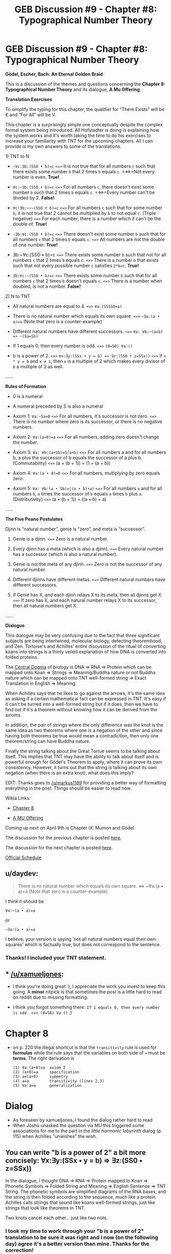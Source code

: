 #+TITLE: GEB Discussion #9 - Chapter #8: Typographical Number Theory

* GEB Discussion #9 - Chapter #8: Typographical Number Theory
:PROPERTIES:
:Author: xamueljones
:Score: 10
:DateUnix: 1428347438.0
:DateShort: 2015-Apr-06
:END:
*Gödel, Escher, Bach: An Eternal Golden Braid*

This is a discussion of the themes and questions concerning the *Chapter 8: Typographical Number Theory* and its dialogue, *A Mu Offering*.

*Translation Exercises*

To simplify the typing for this chapter, the qualifier for “There Exists” will be € and “For All” will be V.

This chapter is a surprisingly simple one conceptually despite the complex formal system being introduced. All Hofstadter is doing is explaining how the system works and it's worth taking the time to do his exercises to increase your familiarity with TNT for the upcoming chapters. All I can provide is my own answers to some of the translations.

**** 1) TNT to N
     :PROPERTIES:
     :CUSTOM_ID: tnt-to-n
     :END:

- =~∀c:∃b:(SSO • b)=c= =<=>= It is not true that for all numbers =c= such that there exists some number =b= that 2 times =b= equals =c=. =<=>=Not every number is even. *True!*

- =∀c:~∃b:(SSO • b)=c= =<=>= For all numbers =c=, there doesn't exist some number =b= such that 2 times =b= equals =c=. =<=>=Every number can't be divided by 2. *False!*

- =∀c:∃b:~~~(SSO • b)=c= =<=>= For all numbers =c= such that for some number =b=, it is not true that 2 cannot be multiplied by =b= to not equal =c=. (Triple negative) =<=>= For each number, there is a number which it can't be the double of. *True!*

- =~∃b:∀c:(SSO • b)=c= =<=>= There doesn't exist some number =b= such that for all numbers =c= that 2 times =b= equals =c=. =<=>= All numbers are not the double of one number. *True!*

- ∃b:~∀c:(SSO • b)=c =<=>= There exists some number =b= such that not for all numbers =c= that 2 times =b= equals =c=. =<=>= There is a number =b= that exists such that not every possible number =c= satisfies =2*b=c=. *True!*

- =∃b:∀c:~(SSO • b)=c= =<=>= There exists some number =b= such that for all numbers =c= that 2 times =b= doesn't equals =c=. =<=>= There is a number when doubled, is not a number. *False!*

**** 2) N to TNT
     :PROPERTIES:
     :CUSTOM_ID: n-to-tnt
     :END:

- All natural numbers are equal to 4. =<=>= =∀a:(SSSSO=a)=

- There is no natural number which equals its own square. =<=>= =~∃a:(a • a)=a= (Note that zero is a counter-example)

- Different natural numbers have different successors. =<=>= =∀a: ∀b:~(a=b) => ~(Sa=Sb)=

- If 1 equals 0, then every number is odd. =<=>= =(0=S0) ∀a:()=

- b is a power of 2. =<=>= =∀x:∃y:(SSx • y = b) => ∃z:(SS0 • z=SSx))= =<=>= If =x * y = b= and =x ≠ 1=, then =x= is a multiple of 2 which makes every divisor of =b= a multiple of 2 as well.

......

*Rules of Formation*

- 0 is a numeral

- A numeral preceded by S is also a numeral

- Axiom 1: =∀a:~Sa=0= =<=>= For all numbers, it's successor is not zero. =<=>= There is no number where zero is its successor, or there is no negative numbers.

- Axiom 2: =∀a:(a+0)=a= =<=>= For all numbers, adding zero doesn't change the number.

- Axiom 3: =∀a: ∀b:(a+Sb)=S(a+b)= =<=>= For all numbers a and for all numbers b, a plus the successor of b equals the successor of a plus b. (Commutability) =<=>= (a + (b + 1)) = (1 + (a + b))

- Axiom 4: =∀a:(a • 0)=0= =<=>= For all numbers, multiplying by zero equals zero.

- Axiom 5: =∀a: ∀b:(a • Sb)=((a • b)+a)= =<=>= For all numbers =a= and for all numbers =b=, =a= times the successor of =b= equals =a= times =b= plus =a=. (Distributivity) =<=>= (a • (b + 1)) = ((a • b) + a)

......

*The Five Peano Postulates*

Djinn is “natural number”, genie is “zero”, and meta is “successor”.

1. Genie is a djinn. =<=>= Zero is a natural number.

2. Every djinn has a meta (which is also a djinn). =<=>= Every natural number has a successor (which is also a natural number).

3. Genie is not the meta of any djinn. =<=>= Zero is not the successor of any natural number.

4. Different djinns have different metas. =<=>= Different natural numbers have different successors.

5. If Genie has X, and each djinn relays X to its meta, then all djinns get X. =<=>= If zero has X, and each natural number relays X to its successor, then all natural numbers get X.

......

*Dialogue*

This dialogue may be very confusing due to the fact that three significant subjects are being intertwined, molecular biology, detecting theoremhood, and Zen. Tortoise's and Achilles' entire discussion of the ritual of converting koans into strings is a thinly veiled explanation of how DNA is converted into folded proteins.

The [[http://en.wikipedia.org/wiki/Central_dogma_of_molecular_biology][Central Dogma]] of biology is DNA => RNA => Protein which can be mapped onto Koan => Strings => Meaning/Buddha nature or not Buddha nature which can be mapped onto TNT well-formed string => Exact Translation in English => Meaning.

When Achilles says that he likes to go against the arrows, it's the same idea as asking if a certain mathematical fact can be expressed in TNT. It's easy if it can't be turned into a well-formed string but if it does, then we have to find out if it's a theorem without knowing how it can be derived from the axioms.

In addition, the pair of strings where the only difference was the knot is the same idea as two theorems where one is a negation of the other and since having both theorems be true would mean a contradiction, then only one theorem/string can have Buddha nature.

Finally the string talking about the Great Tortue seems to be talking about itself. This implies that TNT may have the ability to talk about itself and is powerful enough for Gödel's Theorem to apply, where it can prove its own consistency. However, it turns out that the string is talking about its own negation (when there is an extra knot), what does this imply?

EDIT: Thanks goes to [[/u/markus1189]] for providing a better way of formatting everything in the post. Things should be easier to read now.

Wikia Links:

- [[http://godel-escher-bach.wikia.com/wiki/Chapter_8][Chapter 8]]

- [[http://godel-escher-bach.wikia.com/wiki/A_Mu_Offering][A MU Offering]]

Coming up next on April 9th is Chapter IX: Mumon and Gödel.

The discussion for the previous chapter is posted [[http://www.reddit.com/r/rational/comments/317qqd/geb_discussion_8_chapter_7_the_propositional/][here]].

The discussion for the next chapter is posted [[http://www.reddit.com/r/rational/comments/320w69/geb_discussion_10_chapter_9_mumon_and_g%C3%B6del/][here]].

[[http://www.reddit.com/r/rational/comments/2yys1i/lets_start_the_read_through/][Official Schedule]].


** u/daydev:
#+begin_quote
  There is no natural number which equals its own square. <=> ~∀a:(a • a)=a (Note that zero is a counter-example)
#+end_quote

I think it should be

#+begin_example
   ∀a:~(a • a)=a
#+end_example

or

#+begin_example
   ~∃a:(a • a)=a
#+end_example

I believe, your version is saying 'not all natural numbers equal their own squares' which is factually true, but does not correspond to the sentence.
:PROPERTIES:
:Author: daydev
:Score: 3
:DateUnix: 1428384532.0
:DateShort: 2015-Apr-07
:END:

*** Thanks! I included your TNT statement.
:PROPERTIES:
:Author: xamueljones
:Score: 1
:DateUnix: 1428407657.0
:DateShort: 2015-Apr-07
:END:


** * [[/u/xamueljones]]:
  :PROPERTIES:
  :CUSTOM_ID: uxamueljones
  :END:

- I think you're doing great :), I appreciate the work you invest to keep this going. A *minor* nitpick is that sometimes the post is a little hard to read on reddit due to missing formatting.

- I think you forgot something there: =If 1 equals 0, then every number is odd. <=> (0=S0) Va:()= :)

* Chapter 8
  :PROPERTIES:
  :CUSTOM_ID: chapter-8
  :END:

- on p. 220 the illegal shortcut is that the =transitivity= rule is used for *formulas* while the rule says that the variables on both side of === must be *terms*. The right derivation is

  #+begin_example
    (1) ∀a:(a+0)=a  axiom 2
    (2) (a+0)=a     specification
    (3) a=(a+0)     symmetry
    (4) a=a         transitivity (lines 2,3)
    (5) ∀a:a=a      generalization
  #+end_example

* Dialog
  :PROPERTIES:
  :CUSTOM_ID: dialog
  :END:

- As foreseen by xamueljones, I found the dialog rather hard to read
- When Jõshũ unasked the question via MU this triggered some associations for me to the part in the /little harmonic labyrinth/ dialog (p. 115) when Achilles "unwishes" the wish.
:PROPERTIES:
:Author: markus1189
:Score: 2
:DateUnix: 1428353573.0
:DateShort: 2015-Apr-07
:END:


** You can write "b is a power of 2" a bit more concisely: ∀x:∃y:(SSx • y = b) => ∃z:(SS0 • z=SSx))

In the dialogue, I thought DNA => RNA => Protein mapped to Koan => Phonetic Symbols => Folded String and Meaning => English Sentence => TNT String. The phonetic symbols are simplified diagrams of the RNA bases, and the string is then folded according to the sequence, much like a protein. Achilles calls strings that sound like koans well-formed strings, just like strings that look like theorems in TNT.

Two knots cancel each other... just like two nots.
:PROPERTIES:
:Author: redstonerodent
:Score: 2
:DateUnix: 1428363300.0
:DateShort: 2015-Apr-07
:END:

*** I took my time to work through your "b is a power of 2" translation to be sure it was right and I now (on the following day) agree it's a better version than mine. Thanks for the correction!
:PROPERTIES:
:Author: xamueljones
:Score: 3
:DateUnix: 1428407974.0
:DateShort: 2015-Apr-07
:END:


*** Over on [[/r/geb]], we've been stumped by the challenge of expressing "/b/ is a power of 10" in TNT. And Hofstadter supplies an appropriate warning there.

Prime powers let you make simple statements about all factors of /b/, and these statements just don't work on composite powers. Does anyone have any idea of how to start?
:PROPERTIES:
:Author: rspeer
:Score: 2
:DateUnix: 1428380202.0
:DateShort: 2015-Apr-07
:END:

**** A quick googling found [[#s][this]]

I'm not yet sure whether it works, or how you would come up with that.
:PROPERTIES:
:Author: redstonerodent
:Score: 1
:DateUnix: 1428427652.0
:DateShort: 2015-Apr-07
:END:

***** Hmm, okay, thanks for looking this up. I'll start trying to translate and see what I think.

This seems quite wrong to me, actually. Either I'm overlooking some key expression that makes everything come together or this is just number theory salad. This gets at why I feel GEB so desperately needs a solid reader's guide, because half the stuff you can Google about it is wrong.

In particular:

The clause involving a, b, and c seems to be defining things that are "either 10 or a certain multiple of 100", which sounds like it's just hiding the compositeness problem a couple of layers deep.

I don't believe the quantifiers. We can pick /any/ b? What about one that makes the antecedent of the implication false, so that the clause is trivially true?

What about the ¬∃f:(d=10⋅f))⊃(d=1)) clause? Is this clause even satisfiable? I believe it to be equivalent to "∀f:((d != 1) ∧ (d = 10⋅f))", which seems to claim that "d is 10 times every f (and also it's not 1)", which is just nonsense.

So I'd abbreviate this expression as (a=1) ∨ (TRUE ∧ FALSE), and abbreviate it again as "a = 1", not "a is a power of 10".

I'm pondering something involving modular arithmetic instead.
:PROPERTIES:
:Author: rspeer
:Score: 3
:DateUnix: 1428431918.0
:DateShort: 2015-Apr-07
:END:

****** Okay, wow. I was probably not going to come up from my own knowledge of number theory.

[[http://math.stackexchange.com/questions/312891/how-is-exponentiation-defined-in-peano-arithmetic]] seems like it outlines the approach, although translating it into TNT will still take some effort.

We already have to use a trick of Godel's, to use numbers to represent encoded values with more structure than numbers. Perhaps this means I should wait for tomorrow's discussion.
:PROPERTIES:
:Author: rspeer
:Score: 3
:DateUnix: 1428435925.0
:DateShort: 2015-Apr-08
:END:


** By this point we are about half way through with GEB. Can anyone give their opinion on how I'm doing and what I can do to improve? Thanks!
:PROPERTIES:
:Author: xamueljones
:Score: 1
:DateUnix: 1428349783.0
:DateShort: 2015-Apr-07
:END:


** This is my favourite chapter of GEB.

So, any ideas about "b is a power of 10"?

I have heard that [[/spoiler][Chinese remainder theorem]] should be used
:PROPERTIES:
:Author: ShareDVI
:Score: 1
:DateUnix: 1428391497.0
:DateShort: 2015-Apr-07
:END:

*** Here's an [[http://www.quora.com/How-is-power-of-10-represented-in-Hofstadters-Typographical-Number-Theory][answer]] where someone tries explaining very simply without the Chinese Remainder Theorem, a direct [[http://echochamber.me/viewtopic.php?f=17&t=13203#p312945][answer]] (with a lot of variables), and an [[https://sbseminar.wordpress.com/2009/12/07/the-technical-part-of-godels-proof/][answer]] which I think is talking about applying Gödel's Theorem to a restricted language of numbers.
:PROPERTIES:
:Author: xamueljones
:Score: 1
:DateUnix: 1428409079.0
:DateShort: 2015-Apr-07
:END:


** Just because I want to show off...

[[#s][b is a power of 10]]
:PROPERTIES:
:Author: itaibn0
:Score: 1
:DateUnix: 1428462535.0
:DateShort: 2015-Apr-08
:END:


** Just remembered another point, leaving this here as a memo.

--------------

I am sure there is some hidden message in the MU Offering dialogue when on p. 237 it says:

#+begin_quote
  /Achilles/: Do you suppose that "Enlightenment 'Yond Enlightenment" stands for "EYE"

  /Tortoise/: In my opinion, it's rather doubtful that it stands for you, Achilles. More likely, it stands for "Meta-Enlightenment" -- "ME" that is.

  /Achilles/: For you? Why would it stand for you? [...]
#+end_quote

The tortoise understands "EYE" as "I" and Achilles thinks the "ME" is a "me" as if the tortoise is referencing itself.
:PROPERTIES:
:Author: markus1189
:Score: 1
:DateUnix: 1428567286.0
:DateShort: 2015-Apr-09
:END:
